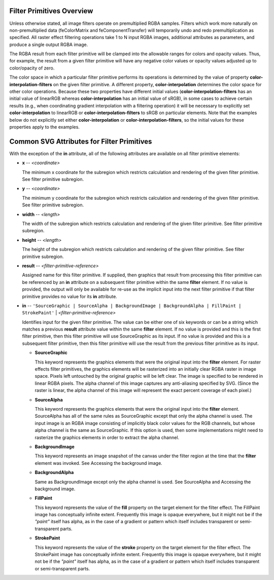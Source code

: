 .. _filter_primitive:

Filter Primitives Overview
==========================

.. seealso:: http://www.w3.org/TR/SVG11/filters.html#FilterPrimitivesOverview

Unless otherwise stated, all image filters operate on premultiplied RGBA
samples. Filters which work more naturally on non-premultiplied data
(feColorMatrix and feComponentTransfer) will temporarily undo and redo
premultiplication as specified. All raster effect filtering operations take
1 to N input RGBA images, additional attributes as parameters, and produce a
single output RGBA image.

The RGBA result from each filter primitive will be clamped into the allowable
ranges for colors and opacity values. Thus, for example, the result from a
given filter primitive will have any negative color values or opacity values
adjusted up to color/opacity of zero.

The color space in which a particular filter primitive performs its operations
is determined by the value of property **color-interpolation-filters** on the
given filter primitive. A different property, **color-interpolation** determines
the color space for other color operations. Because these two properties have
different initial values (**color-interpolation-filters** has an initial value
of linearRGB whereas **color-interpolation** has an initial value of sRGB),
in some cases to achieve certain results (e.g., when coordinating gradient
interpolation with a filtering operation) it will be necessary to explicitly
set **color-interpolation** to linearRGB or **color-interpolation-filters**
to sRGB on particular elements. Note that the examples below do not explicitly
set either **color-interpolation** or **color-interpolation-filters**, so the
initial values for these properties apply to the examples.

Common SVG Attributes for Filter Primitives
===========================================

With the exception of the **in** attribute, all of the following attributes
are available on all filter primitive elements:

* **x** -- `<coordinate>`

  The minimum x coordinate for the subregion which restricts calculation and
  rendering of the given filter primitive. See filter primitive subregion.

* **y** -- `<coordinate>`

  The minimum y coordinate for the subregion which restricts calculation and
  rendering of the given filter primitive. See filter primitive subregion.

* **width** -- `<length>`

  The width of the subregion which restricts calculation and rendering of the
  given filter primitive. See filter primitive subregion.

* **height** -- `<length>`

  The height of the subregion which restricts calculation and rendering of
  the given filter primitive. See filter primitive subregion.

* **result** -- `<filter-primitive-reference>`

  Assigned name for this filter primitive. If supplied, then graphics that
  result from processing this filter primitive can be referenced by an **in**
  attribute on a subsequent filter primitive within the same **filter** element.
  If no value is provided, the output will only be available for re-use as
  the implicit input into the next filter primitive if that filter primitive
  provides no value for its **in** attribute.

.. _in_attr:

* **in** -- ``'SourceGraphic | SourceAlpha | BackgroundImage | BackgroundAlpha
  | FillPaint | StrokePaint'`` | `<filter-primitive-reference>`

  Identifies input for the given filter primitive. The value can be either
  one of six keywords or can be a string which matches a previous **result**
  attribute value within the same **filter** element. If no value is provided
  and this is the first filter primitive, then this filter primitive will use
  SourceGraphic as its input. If no value is provided and this is a subsequent
  filter primitive, then this filter primitive will use the result from the
  previous filter primitive as its input.

  * **SourceGraphic**

    This keyword represents the graphics elements that were the original input
    into the **filter** element. For raster effects filter primitives, the
    graphics elements will be rasterized into an initially clear RGBA raster
    in image space. Pixels left untouched by the original graphic will be left
    clear. The image is specified to be rendered in linear RGBA pixels. The
    alpha channel of this image captures any anti-aliasing specified by SVG.
    (Since the raster is linear, the alpha channel of this image will represent
    the exact percent coverage of each pixel.)

  * **SourceAlpha**

    This keyword represents the graphics elements that were the original
    input into the **filter** element. SourceAlpha has all of the same rules
    as SourceGraphic except that only the alpha channel is used. The input
    image is an RGBA image consisting of implicitly black color values for
    the RGB channels, but whose alpha channel is the same as SourceGraphic.
    If this option is used, then some implementations might need to rasterize
    the graphics elements in order to extract the alpha channel.

  * **BackgroundImage**

    This keyword represents an image snapshot of the canvas under the filter
    region at the time that the **filter** element was invoked. See Accessing
    the background image.

  * **BackgroundAlpha**

    Same as BackgroundImage except only the alpha channel is used. See
    SourceAlpha and Accessing the background image.

  * **FillPaint**

    This keyword represents the value of the **fill** property on the target
    element for the filter effect. The FillPaint image has conceptually
    infinite extent. Frequently this image is opaque everywhere, but it might
    not be if the `"paint"` itself has alpha, as in the case of a gradient or
    pattern which itself includes transparent or semi-transparent parts.

  * **StrokePaint**

    This keyword represents the value of the **stroke** property on the target
    element for the filter effect. The StrokePaint image has conceptually
    infinite extent. Frequently this image is opaque everywhere, but it might
    not be if the `"paint"` itself has alpha, as in the case of a gradient or
    pattern which itself includes transparent or semi-transparent parts.

